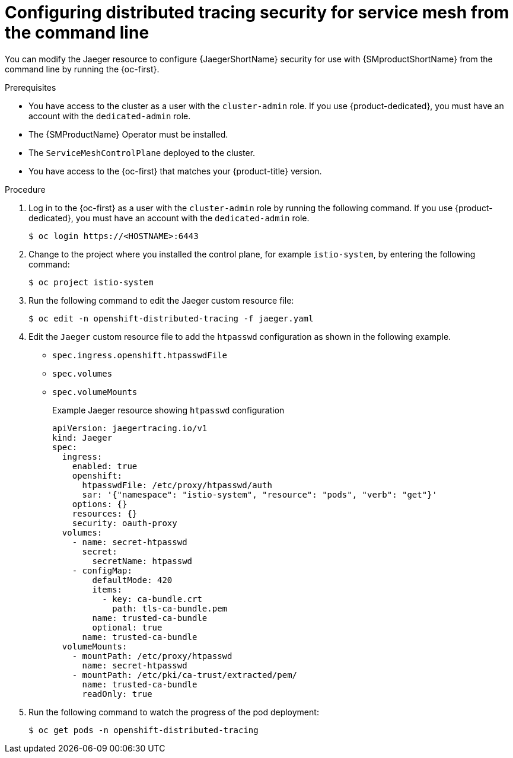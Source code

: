 ////
This module included in the following assemblies:
service_mesh/v2x/ossm-reference-jaeger.adoc
////
:_mod-docs-content-type: PROCEDURE
[id="distr-tracing-config-security-ossm-cli_{context}"]
= Configuring distributed tracing security for service mesh from the command line

You can modify the Jaeger resource to configure {JaegerShortName} security for use with {SMproductShortName} from the command line by running the {oc-first}.

.Prerequisites

* You have access to the cluster as a user with the `cluster-admin` role. If you use {product-dedicated}, you must have an account with the `dedicated-admin` role.
* The {SMProductName} Operator must be installed.
* The `ServiceMeshControlPlane` deployed to the cluster.
* You have access to the {oc-first} that matches your {product-title} version.

.Procedure

. Log in to the {oc-first} as a user with the `cluster-admin` role by running the following command. If you use {product-dedicated}, you must have an account with the `dedicated-admin` role.
+
[source,terminal]
----
$ oc login https://<HOSTNAME>:6443
----
+
. Change to the project where you installed the control plane, for example `istio-system`, by entering the following command:
+
[source,terminal]
----
$ oc project istio-system
----
+
. Run the following command to edit the Jaeger custom resource file:
+
[source,terminal]
----
$ oc edit -n openshift-distributed-tracing -f jaeger.yaml
----
+
. Edit the `Jaeger` custom resource file to add the `htpasswd` configuration as shown in the following example.

* `spec.ingress.openshift.htpasswdFile`
* `spec.volumes`
* `spec.volumeMounts`
+
.Example Jaeger resource showing `htpasswd` configuration
[source,yaml]
----
apiVersion: jaegertracing.io/v1
kind: Jaeger
spec:
  ingress:
    enabled: true
    openshift:
      htpasswdFile: /etc/proxy/htpasswd/auth
      sar: '{"namespace": "istio-system", "resource": "pods", "verb": "get"}'
    options: {}
    resources: {}
    security: oauth-proxy
  volumes:
    - name: secret-htpasswd
      secret:
        secretName: htpasswd
    - configMap:
        defaultMode: 420
        items:
          - key: ca-bundle.crt
            path: tls-ca-bundle.pem
        name: trusted-ca-bundle
        optional: true
      name: trusted-ca-bundle
  volumeMounts:
    - mountPath: /etc/proxy/htpasswd
      name: secret-htpasswd
    - mountPath: /etc/pki/ca-trust/extracted/pem/
      name: trusted-ca-bundle
      readOnly: true
----
+
. Run the following command to watch the progress of the pod deployment:
+
[source,terminal]
----
$ oc get pods -n openshift-distributed-tracing
----